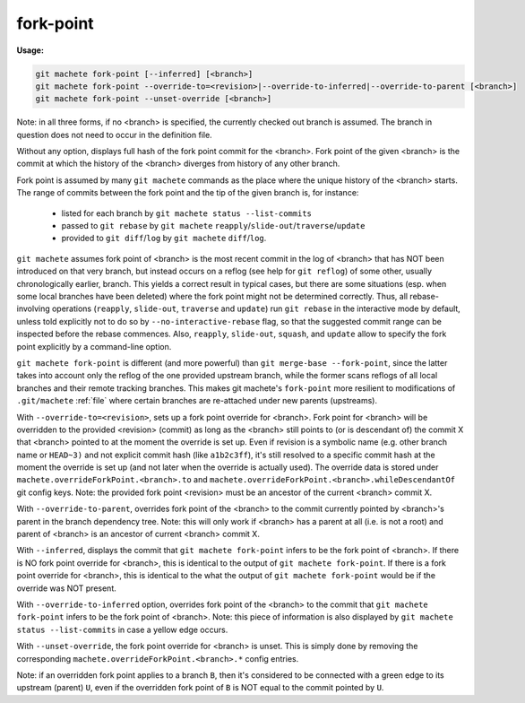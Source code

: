 .. raw:: html

    <style> .green {color:green} </style>
    <style> .yellow {color:#FFBF00} </style>

.. role:: green
.. role:: yellow


.. _fork-point:

fork-point
----------
**Usage:**

.. code-block:: shell

  git machete fork-point [--inferred] [<branch>]
  git machete fork-point --override-to=<revision>|--override-to-inferred|--override-to-parent [<branch>]
  git machete fork-point --unset-override [<branch>]

Note: in all three forms, if no <branch> is specified, the currently checked out branch is assumed.
The branch in question does not need to occur in the definition file.


Without any option, displays full hash of the fork point commit for the <branch>.
Fork point of the given <branch> is the commit at which the history of the <branch> diverges from history of any other branch.

Fork point is assumed by many ``git machete`` commands as the place where the unique history of the <branch> starts.
The range of commits between the fork point and the tip of the given branch is, for instance:

    * listed for each branch by ``git machete status --list-commits``
    * passed to ``git rebase`` by ``git machete`` ``reapply``/``slide-out``/``traverse``/``update``
    * provided to ``git diff``/``log`` by ``git machete`` ``diff``/``log``.

``git machete`` assumes fork point of <branch> is the most recent commit in the log of <branch> that has NOT been introduced on that very branch,
but instead occurs on a reflog (see help for ``git reflog``) of some other, usually chronologically earlier, branch.
This yields a correct result in typical cases, but there are some situations
(esp. when some local branches have been deleted) where the fork point might not be determined correctly.
Thus, all rebase-involving operations (``reapply``, ``slide-out``, ``traverse`` and ``update``) run ``git rebase`` in the interactive mode by default,
unless told explicitly not to do so by ``--no-interactive-rebase`` flag, so that the suggested commit range can be inspected before the rebase commences.
Also, ``reapply``, ``slide-out``, ``squash``, and ``update`` allow to specify the fork point explicitly by a command-line option.

``git machete fork-point`` is different (and more powerful) than ``git merge-base --fork-point``,
since the latter takes into account only the reflog of the one provided upstream branch,
while the former scans reflogs of all local branches and their remote tracking branches.
This makes git machete's ``fork-point`` more resilient to modifications of ``.git/machete`` :ref:`file` where certain branches are re-attached under new parents (upstreams).


With ``--override-to=<revision>``, sets up a fork point override for <branch>.
Fork point for <branch> will be overridden to the provided <revision> (commit) as long as the <branch> still points to (or is descendant of) the commit X
that <branch> pointed to at the moment the override is set up.
Even if revision is a symbolic name (e.g. other branch name or ``HEAD~3)`` and not explicit commit hash (like ``a1b2c3ff``),
it's still resolved to a specific commit hash at the moment the override is set up (and not later when the override is actually used).
The override data is stored under ``machete.overrideForkPoint.<branch>.to`` and ``machete.overrideForkPoint.<branch>.whileDescendantOf`` git config keys.
Note: the provided fork point <revision> must be an ancestor of the current <branch> commit X.

With ``--override-to-parent``, overrides fork point of the <branch> to the commit currently pointed by <branch>'s parent in the branch dependency tree.
Note: this will only work if <branch> has a parent at all (i.e. is not a root) and parent of <branch> is an ancestor of current <branch> commit X.

With ``--inferred``, displays the commit that ``git machete fork-point`` infers to be the fork point of <branch>.
If there is NO fork point override for <branch>, this is identical to the output of ``git machete fork-point``.
If there is a fork point override for <branch>, this is identical to the what the output of ``git machete fork-point`` would be if the override was NOT present.

With ``--override-to-inferred`` option, overrides fork point of the <branch> to the commit that ``git machete fork-point`` infers to be the fork point of <branch>.
Note: this piece of information is also displayed by ``git machete status --list-commits`` in case a :yellow:`yellow` edge occurs.

With ``--unset-override``, the fork point override for <branch> is unset.
This is simply done by removing the corresponding ``machete.overrideForkPoint.<branch>.*`` config entries.


Note: if an overridden fork point applies to a branch ``B``, then it's considered to be connected with a :green:`green` edge to its upstream (parent) ``U``,
even if the overridden fork point of ``B`` is NOT equal to the commit pointed by ``U``.
